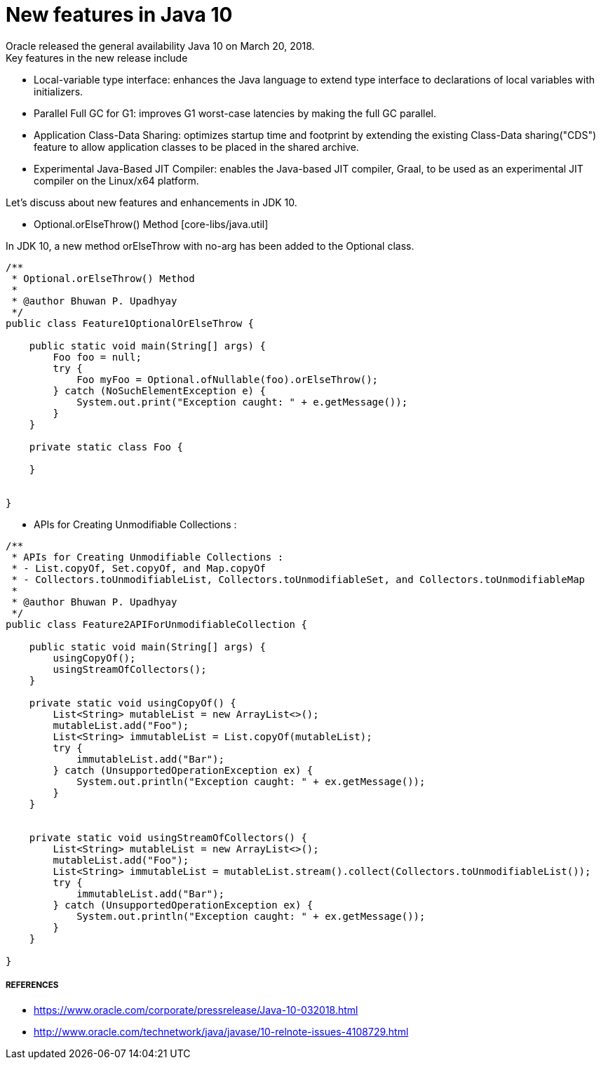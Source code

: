 = New features in Java 10
Oracle released the general availability Java 10 on March 20, 2018.
Key features in the new release include:

- Local-variable type interface: enhances the Java language to extend type interface
to declarations of local variables with initializers.
- Parallel Full GC for G1: improves G1 worst-case latencies by making the full GC parallel.
- Application Class-Data Sharing: optimizes startup time and footprint by extending the existing Class-Data sharing("CDS")
feature to allow application classes to be placed in the shared archive.
- Experimental Java-Based JIT Compiler: enables the Java-based JIT compiler, Graal, to be
used as an experimental JIT compiler on the Linux/x64 platform.

Let's discuss about new features and enhancements in JDK 10.

- Optional.orElseThrow() Method [core-libs/java.util]

In JDK 10, a new method orElseThrow with no-arg has been added to the Optional class.
```java
/**
 * Optional.orElseThrow() Method
 *
 * @author Bhuwan P. Upadhyay
 */
public class Feature1OptionalOrElseThrow {

    public static void main(String[] args) {
        Foo foo = null;
        try {
            Foo myFoo = Optional.ofNullable(foo).orElseThrow();
        } catch (NoSuchElementException e) {
            System.out.print("Exception caught: " + e.getMessage());
        }
    }

    private static class Foo {

    }


}

```

- APIs for Creating Unmodifiable Collections :
```java
/**
 * APIs for Creating Unmodifiable Collections :
 * - List.copyOf, Set.copyOf, and Map.copyOf
 * - Collectors.toUnmodifiableList, Collectors.toUnmodifiableSet, and Collectors.toUnmodifiableMap
 *
 * @author Bhuwan P. Upadhyay
 */
public class Feature2APIForUnmodifiableCollection {

    public static void main(String[] args) {
        usingCopyOf();
        usingStreamOfCollectors();
    }

    private static void usingCopyOf() {
        List<String> mutableList = new ArrayList<>();
        mutableList.add("Foo");
        List<String> immutableList = List.copyOf(mutableList);
        try {
            immutableList.add("Bar");
        } catch (UnsupportedOperationException ex) {
            System.out.println("Exception caught: " + ex.getMessage());
        }
    }


    private static void usingStreamOfCollectors() {
        List<String> mutableList = new ArrayList<>();
        mutableList.add("Foo");
        List<String> immutableList = mutableList.stream().collect(Collectors.toUnmodifiableList());
        try {
            immutableList.add("Bar");
        } catch (UnsupportedOperationException ex) {
            System.out.println("Exception caught: " + ex.getMessage());
        }
    }

}
```

===== REFERENCES
- https://www.oracle.com/corporate/pressrelease/Java-10-032018.html
- http://www.oracle.com/technetwork/java/javase/10-relnote-issues-4108729.html